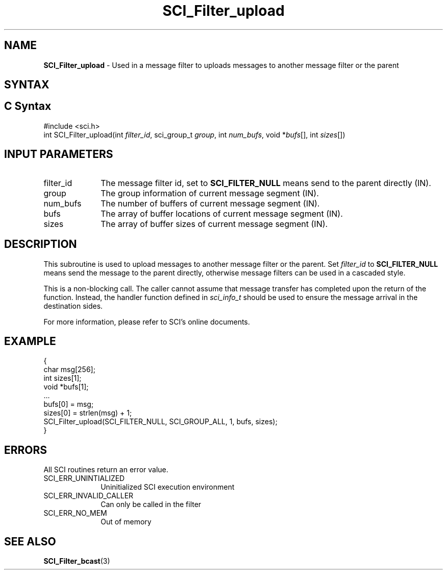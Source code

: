 .\"Copyright 2008-2010 IBM Corp.
.TH SCI_Filter_upload 3 "Dec 4, 2009" "1.0.0" "SCI"

.SH NAME
\fBSCI_Filter_upload\fP \- Used in a message filter to uploads messages to another message filter or the parent

.SH SYNTAX
.ft R

.SH C Syntax
.nf
#include <sci.h>
int SCI_Filter_upload(int \fIfilter_id\fP, sci_group_t \fIgroup\fP, int \fInum_bufs\fP, void *\fIbufs\fP[], int \fIsizes\fP[])

.SH INPUT PARAMETERS
.ft R
.TP 1i
filter_id
The message filter id, set to \fBSCI_FILTER_NULL\fP means send to the parent directly (IN).
.TP 1i
group
The group information of current message segment (IN).
.TP 1i
num_bufs
The number of buffers of current message segment (IN).
.TP 1i
bufs
The array of buffer locations of current message segment (IN).
.TP 1i
sizes
The array of buffer sizes of current message segment (IN).

.SH DESCRIPTION
.ft R
This subroutine is used to upload messages to another message filter or the parent. 
Set \fIfilter_id\fP to \fBSCI_FILTER_NULL\fP means send the message to the parent
directly, otherwise message filters can be used in a cascaded style.
.sp
This is a non-blocking call. The caller cannot assume that message transfer has completed
upon the return of the function. Instead, the handler function defined in \fIsci_info_t\fP
should be used to ensure the message arrival in the destination sides.
.sp
For more information, please refer to SCI's online documents.

.SH EXAMPLE
.ft R
.nf
        {
                char msg[256];
                int sizes[1];
                void *bufs[1];
                ...
                bufs[0] = msg;
                sizes[0] = strlen(msg) + 1;
                SCI_Filter_upload(SCI_FILTER_NULL, SCI_GROUP_ALL, 1, bufs, sizes);
        }
.fi

.SH ERRORS
.ft R
All SCI routines return an error value.
.sp
.TP 1i
SCI_ERR_UNINTIALIZED
Uninitialized SCI execution environment
.TP 1i
SCI_ERR_INVALID_CALLER
Can only be called in the filter
.TP 1i
SCI_ERR_NO_MEM
Out of memory

.SH SEE ALSO
.ft R
.nf
\fBSCI_Filter_bcast\fP(3)
